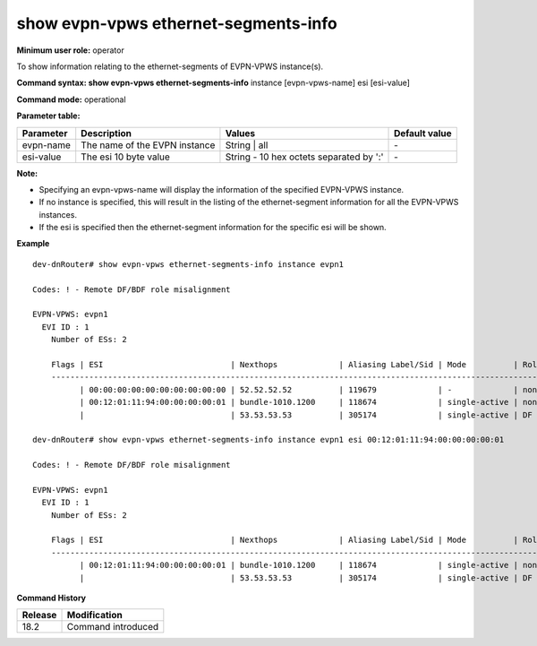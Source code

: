 show evpn-vpws ethernet-segments-info
-------------------------------------

**Minimum user role:** operator

To show information relating to the ethernet-segments of EVPN-VPWS instance(s).

**Command syntax: show evpn-vpws ethernet-segments-info** instance [evpn-vpws-name] esi [esi-value]

**Command mode:** operational

**Parameter table:**

+--------------------+-----------------------------------------+-----------------------------------------+---------------+
| Parameter          | Description                             | Values                                  | Default value |
+====================+=========================================+=========================================+===============+
| evpn-name          | The name of the EVPN instance           | String                       | all      | \-            |
+--------------------+-----------------------------------------+-----------------------------------------+---------------+
| esi-value          | The esi 10 byte value                   | String - 10 hex octets separated by ':' | \-            |
+--------------------+-----------------------------------------+-----------------------------------------+---------------+

**Note:**

- Specifying an evpn-vpws-name will display the information of the specified EVPN-VPWS instance.

- If no instance is specified, this will result in the listing of the ethernet-segment information for all the EVPN-VPWS instances.

- If the esi is specified then the ethernet-segment information for the specific esi will be shown.

**Example**
::

  dev-dnRouter# show evpn-vpws ethernet-segments-info instance evpn1 

  Codes: ! - Remote DF/BDF role misalignment

  EVPN-VPWS: evpn1
    EVI ID : 1
      Number of ESs: 2

      Flags | ESI                           | Nexthops             | Aliasing Label/Sid | Mode          | Role
      ----------------------------------------------------------------------------------------------------------
            | 00:00:00:00:00:00:00:00:00:00 | 52.52.52.52          | 119679             | -             | non-DF
            | 00:12:01:11:94:00:00:00:00:01 | bundle-1010.1200     | 118674             | single-active | non-DF
            |                               | 53.53.53.53          | 305174             | single-active | DF

  dev-dnRouter# show evpn-vpws ethernet-segments-info instance evpn1 esi 00:12:01:11:94:00:00:00:00:01

  Codes: ! - Remote DF/BDF role misalignment

  EVPN-VPWS: evpn1
    EVI ID : 1
      Number of ESs: 2

      Flags | ESI                           | Nexthops             | Aliasing Label/Sid | Mode          | Role
      ----------------------------------------------------------------------------------------------------------
            | 00:12:01:11:94:00:00:00:00:01 | bundle-1010.1200     | 118674             | single-active | non-DF
            |                               | 53.53.53.53          | 305174             | single-active | DF


.. **Help line:** show detailed information for EVPN-VPWS instances

**Command History**

+---------+-------------------------------------+
| Release | Modification                        |
+=========+=====================================+
| 18.2    | Command introduced                  |
+---------+-------------------------------------+